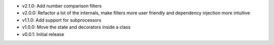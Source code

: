 - v2.1.0: Add number comparison filters
- v2.0.0: Refactor a lot of the internals, make filters more user friendly and dependency injection more intuitive
- v1.1.0: Add support for subprocessors
- v1.0.0: Move the state and decorators inside a class
- v0.0.1: Initial release
